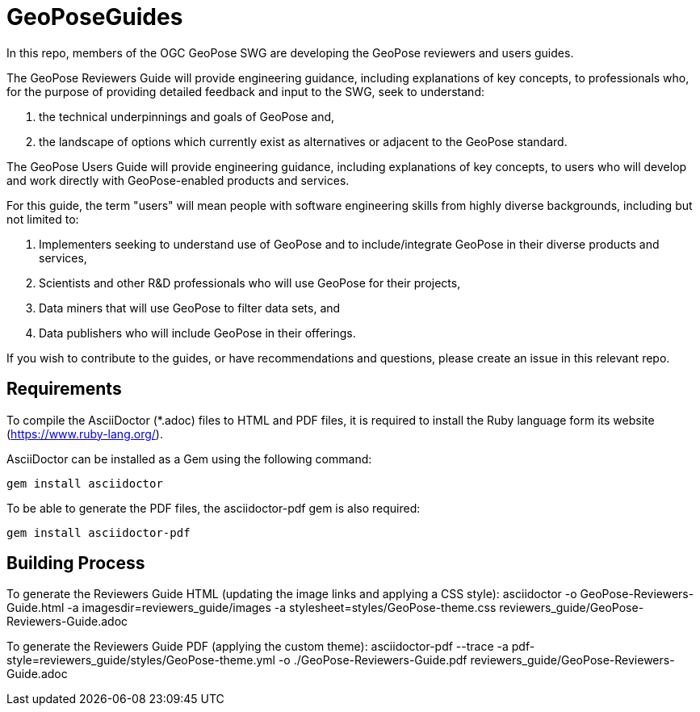 # GeoPoseGuides

In this repo, members of the OGC GeoPose SWG are developing the GeoPose reviewers and users guides.

The GeoPose Reviewers Guide will provide engineering guidance, including explanations of key concepts, to professionals who, for the purpose of providing detailed feedback and input to the SWG, seek to understand:

. the technical underpinnings and goals of GeoPose and,
. the landscape of options which currently exist as alternatives or adjacent to the GeoPose standard.

The GeoPose Users Guide will provide engineering guidance, including explanations of key concepts, to users who will develop and work directly with GeoPose-enabled products and services.

For this guide, the term "users" will mean people with software engineering skills from highly diverse backgrounds, including but not limited to:

. Implementers seeking to understand use of GeoPose and to include/integrate GeoPose in their diverse products and services,
. Scientists and other R&D professionals who will use GeoPose for their projects,
. Data miners that will use GeoPose to filter data sets, and
. Data publishers who will include GeoPose in their offerings.

If you wish to contribute to the guides, or have recommendations and questions, please create an issue in this relevant repo.

## Requirements

To compile the AsciiDoctor (*.adoc) files to HTML and PDF files, it is required to install the Ruby language form its website (https://www.ruby-lang.org/).

AsciiDoctor can be installed as a Gem using the following command:

	gem install asciidoctor

To be able to generate the PDF files, the asciidoctor-pdf gem is also required:

	gem install asciidoctor-pdf

## Building Process

To generate the Reviewers Guide HTML (updating the image links and applying a CSS style):
    asciidoctor -o GeoPose-Reviewers-Guide.html -a imagesdir=reviewers_guide/images -a stylesheet=styles/GeoPose-theme.css reviewers_guide/GeoPose-Reviewers-Guide.adoc  

To generate the Reviewers Guide PDF (applying the custom theme):
    asciidoctor-pdf --trace -a pdf-style=reviewers_guide/styles/GeoPose-theme.yml -o ./GeoPose-Reviewers-Guide.pdf reviewers_guide/GeoPose-Reviewers-Guide.adoc